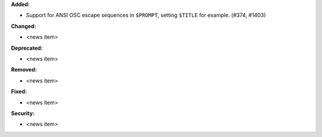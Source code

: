 **Added:**

* Support for ANSI OSC escape sequences in ``$PROMPT``, setting ``$TITLE`` for example. (#374, #1403)

**Changed:**

* <news item>

**Deprecated:**

* <news item>

**Removed:**

* <news item>

**Fixed:**

* <news item>

**Security:**

* <news item>
